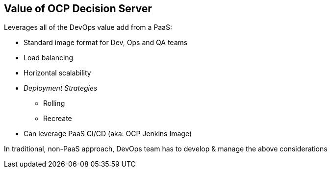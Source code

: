 :scrollbar:
:data-uri:
:noaudio:

== Value of OCP Decision Server

Leverages all of the DevOps value add from a PaaS:

* Standard image format for Dev, Ops and QA teams
* Load balancing
* Horizontal scalability
* _Deployment Strategies_
** Rolling
** Recreate
* Can leverage PaaS CI/CD (aka: OCP Jenkins Image)

In traditional, non-PaaS approach, DevOps team has to develop & manage the above considerations


ifdef::showscript[]

endif::showscript[]
